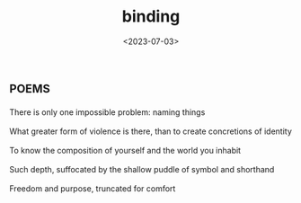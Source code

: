 #+TITLE: binding
#+DATE: <2023-07-03>
*                                                                     :poems:

#+BEGIN_VERSE
There is only one impossible problem: naming things

What greater form of violence is there, than to create concretions of identity

To know the composition of yourself and the world you inhabit

Such depth, suffocated by the shallow puddle of symbol and shorthand

Freedom and purpose, truncated for comfort
#+END_VERSE
